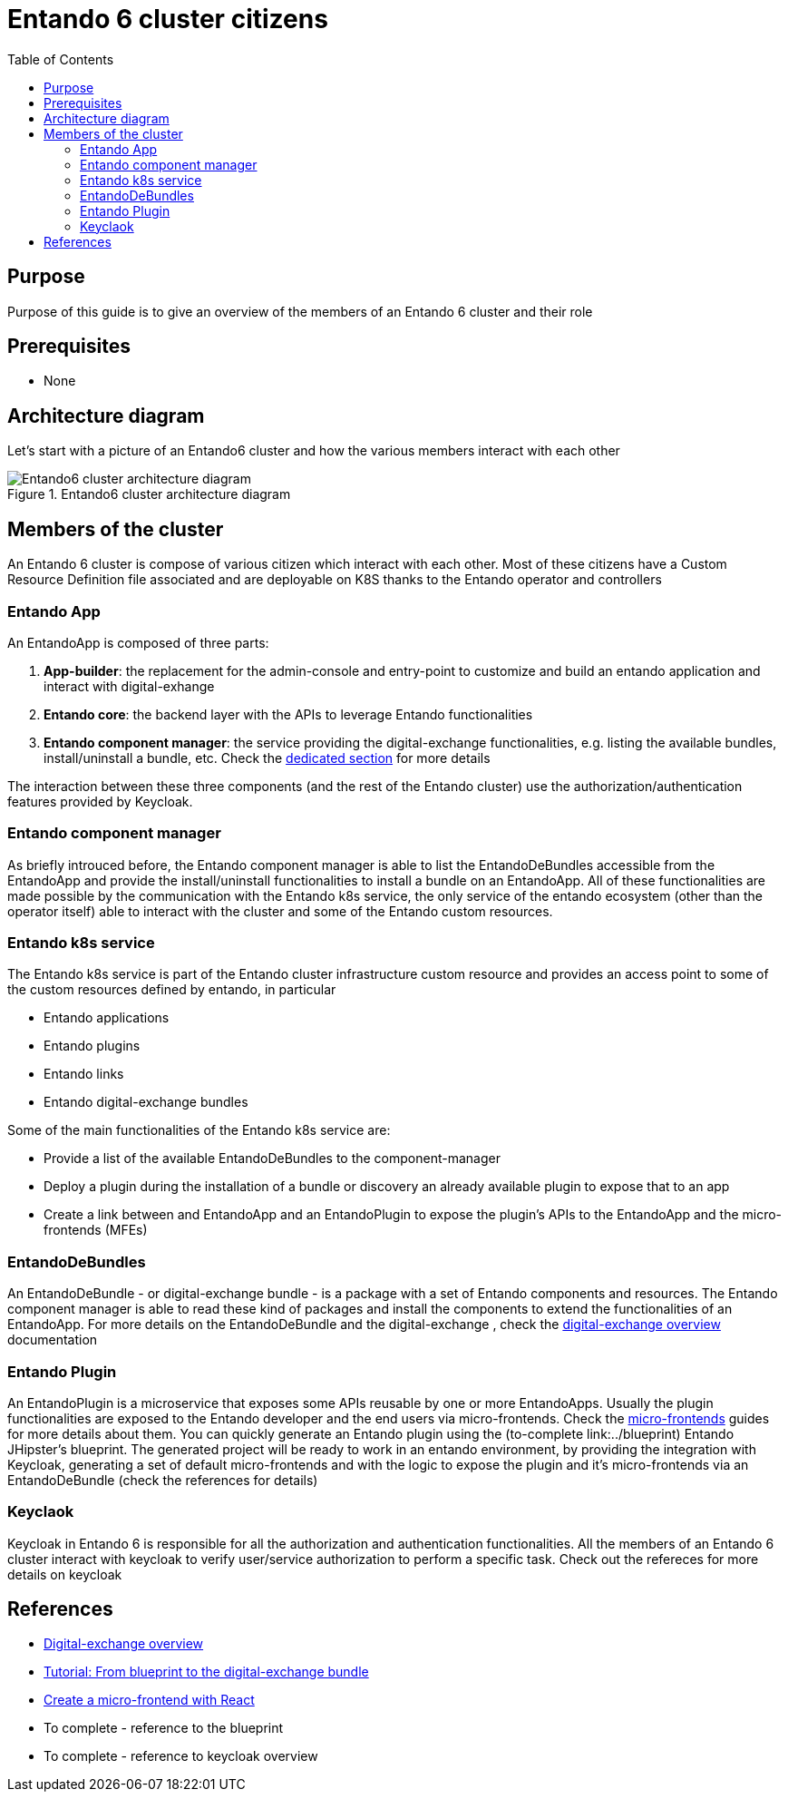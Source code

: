 = Entando 6 cluster citizens
:toc:

== Purpose
Purpose of this guide is to give an overview of the members of an Entando 6 cluster and their role

== Prerequisites

* None

== Architecture diagram
Let's start with a picture of an Entando6 cluster and how the various members interact with each other

.Entando6 cluster architecture diagram
image::Entando-cluster-overview.png[Entando6 cluster architecture diagram]

== Members of the cluster

An Entando 6 cluster is compose of various citizen which interact with each other. Most of these citizens have a Custom Resource Definition file associated and are deployable on K8S thanks to the Entando operator and controllers

=== Entando App
An EntandoApp is composed of three parts:

1. *App-builder*: the replacement for the admin-console and entry-point to customize and build an entando application and interact with digital-exhange
2. *Entando core*: the backend layer with the APIs to leverage Entando functionalities
3. *Entando component manager*: the service providing the digital-exchange functionalities, e.g. listing the available bundles, install/uninstall a bundle, etc. Check the <<ecm-section,dedicated section>> for more details

The interaction between these three components (and the rest of the Entando cluster) use the authorization/authentication features provided by Keycloak.

[[ecm-section]]
=== Entando component manager
As briefly introuced before, the Entando component manager is able to list the EntandoDeBundles accessible from the EntandoApp and provide the install/uninstall functionalities to install a bundle on an EntandoApp. All of these functionalities are made possible by the communication with the Entando k8s service, the only service of the entando ecosystem (other than the operator itself) able to interact with the cluster and some of the Entando custom resources. 

=== Entando k8s service
The Entando k8s service is part of the Entando cluster infrastructure custom resource and provides an access point to some of the custom resources defined by entando, in particular

* Entando applications
* Entando plugins
* Entando links
* Entando digital-exchange bundles

Some of the main functionalities of the Entando k8s service are:

* Provide a list of the available EntandoDeBundles to the component-manager
* Deploy a plugin during the installation of a bundle or discovery an already available plugin to expose that to an app
* Create a link between and EntandoApp and an EntandoPlugin to expose the plugin's APIs to the EntandoApp and the micro-frontends (MFEs)

=== EntandoDeBundles
An EntandoDeBundle - or digital-exchange bundle - is a package with a set of Entando components and resources. The Entando component manager is able to read these kind of packages and install the components to extend the functionalities of an EntandoApp.
For more details on the EntandoDeBundle and the digital-exchange , check the link:../digital-exchange/digital-exchange-overview.adoc[digital-exchange overview] documentation

=== Entando Plugin
An EntandoPlugin is a microservice that exposes some APIs reusable by one or more EntandoApps. Usually the plugin functionalities are exposed to the Entando developer and the end users via micro-frontends. Check the link:../microfrontends[micro-frontends] guides for more details about them.
You can quickly generate an Entando plugin using the (to-complete link:../blueprint) Entando JHipster's blueprint. The generated project will be ready to work in an entando environment, by providing the integration with Keycloak, generating a set of default micro-frontends and with the logic to expose the plugin and it's micro-frontends via an EntandoDeBundle (check the references for details)

=== Keyclaok
Keycloak in Entando 6 is responsible for all the authorization and authentication functionalities. 
All the members of an Entando 6 cluster interact with keycloak to verify user/service authorization to perform a specific task. Check out the refereces for more details on keycloak



== References

* link:../digital-exchange/digital-exchange-overview.adoc[Digital-exchange overview]
* link:../digital-exchange/tutorials/from-blueprint-to-digital-exchange-bundle/README.adoc[Tutorial: From blueprint to the digital-exchange bundle]
* link:../microfrontes/create-react-microfrontend-widget.adoc[Create a micro-frontend with React]

* To complete - reference to the blueprint
* To complete - reference to keycloak overview